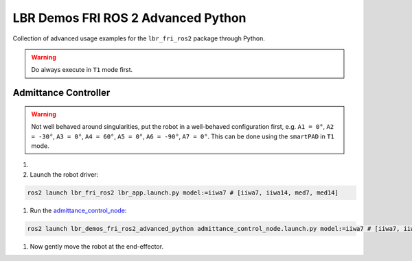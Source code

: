LBR Demos FRI ROS 2 Advanced Python
===================================
Collection of advanced usage examples for the ``lbr_fri_ros2`` package through Python.

.. warning::
    Do always execute in ``T1`` mode first.

Admittance Controller
---------------------
.. warning::
    Not well behaved around singularities, put the robot in a well-behaved configuration first, e.g. ``A1 = 0°``, ``A2 = -30°``, ``A3 = 0°``, ``A4 = 60°``, ``A5 = 0°``, ``A6 = -90°``, ``A7 = 0°``. This can be done using the ``smartPAD`` in ``T1`` mode.

#. .. dropdown:: Launch the ``LBRServer`` application on the ``KUKA smartPAD``

    .. thumbnail:: ../../doc/img/applications_lbr_server.png

#. Launch the robot driver:

.. code-block:: bash

    ros2 launch lbr_fri_ros2 lbr_app.launch.py model:=iiwa7 # [iiwa7, iiwa14, med7, med14]

#. Run the `admittance_control_node <https://github.com/lbr-stack/lbr_fri_ros2_stack/blob/foxy/lbr_demos/lbr_demos_fri_ros2_advanced_python/lbr_demos_fri_ros2_advanced_python/admittance_control_node.py>`_:

.. code-block:: bash

    ros2 launch lbr_demos_fri_ros2_advanced_python admittance_control_node.launch.py model:=iiwa7 # [iiwa7, iiwa14, med7, med14]

#. Now gently move the robot at the end-effector.
